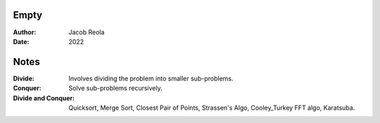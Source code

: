 Empty
=====
:Author: Jacob Reola
:Date: 2022

Notes
=====
:Divide: Involves dividing the problem into smaller sub-problems.
:Conquer: Solve sub-problems recursively.
:Divide and Conquer: Quicksort, Merge Sort, Closest Pair of Points,
                     Strassen's Algo, Cooley_Turkey FFT algo, Karatsuba.

